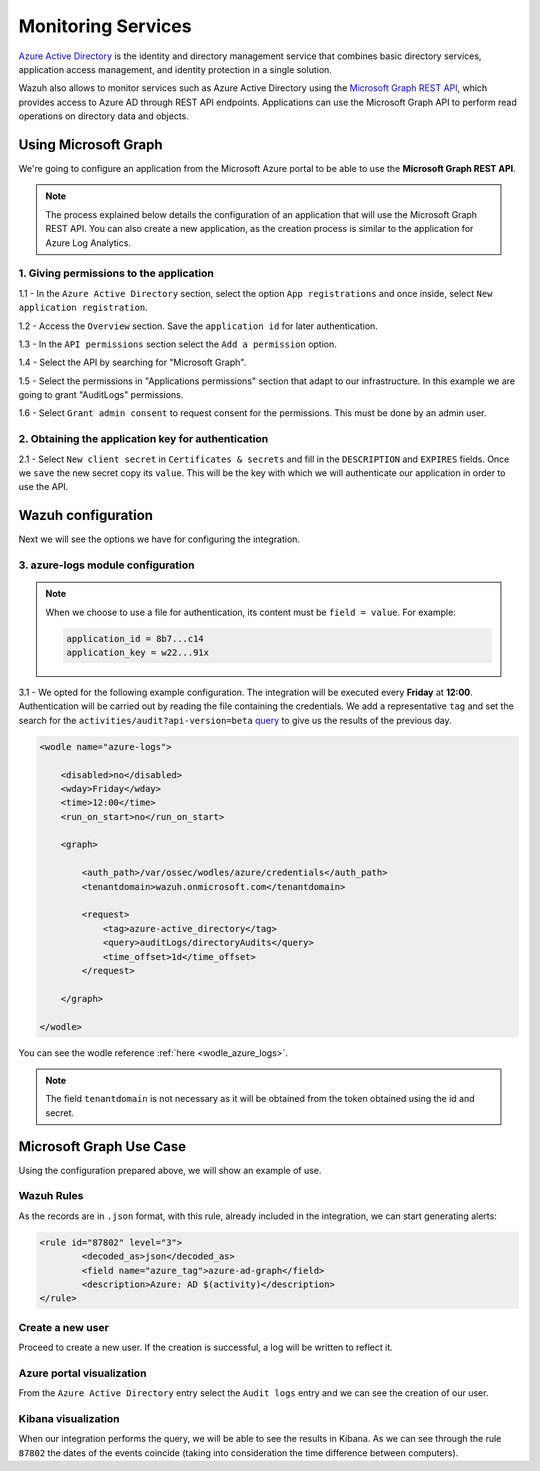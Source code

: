 .. Copyright (C) 2021 Wazuh, Inc.

.. meta::
    :description: Learn more about how to use Wazuh to monitor Microsoft Azure. In this section, you can learn more about the monitoring services. 
    
.. _azure_monitoring_services:

Monitoring Services
===================

`Azure Active Directory <https://docs.microsoft.com/en-us/azure/active-directory/fundamentals/active-directory-whatis>`_ is the identity and directory management service that combines basic directory services, application access management, and identity protection in a single solution.

.. thumbnail:: ../images/azure/graph_intro.png
    :title: AAD
    :align: center
    :width: 100%

Wazuh also allows to monitor services such as Azure Active Directory using the `Microsoft Graph REST API <https://docs.microsoft.com/en-us/graph/overview>`_, which provides access to Azure AD through REST API endpoints. Applications can use the Microsoft Graph API to perform read operations on directory data and objects.

Using Microsoft Graph
---------------------

We're going to configure an application from the Microsoft Azure portal to be able to use the **Microsoft Graph REST API**.

.. note:: The process explained below details the configuration of an application that will use the Microsoft Graph REST API. You can also create a new application, as the creation process is similar to the application for Azure Log Analytics.

1. Giving permissions to the application
^^^^^^^^^^^^^^^^^^^^^^^^^^^^^^^^^^^^^^^^

1.1 - In the ``Azure Active Directory`` section, select the option ``App registrations`` and once inside, select ``New application registration``.

.. thumbnail:: ../images/azure/graph1.png
    :title: AAD
    :align: center
    :width: 100%

1.2 - Access the ``Overview`` section. Save the ``application id`` for later authentication.

.. thumbnail:: ../images/azure/graph2.png
    :title: AAD
    :align: center
    :width: 75%

1.3 - In the ``API permissions`` section select the ``Add a permission`` option.

.. thumbnail:: ../images/azure/graph3.png
    :title: AAD
    :align: center
    :width: 100%

1.4 - Select the API by searching for "Microsoft Graph".

.. thumbnail:: ../images/azure/graph4.png
    :title: AAD
    :align: center
    :width: 100%

1.5 - Select the permissions in "Applications permissions" section that adapt to our infrastructure. In this example we are going to grant "AuditLogs" permissions.

.. thumbnail:: ../images/azure/graph5.png
    :title: AAD
    :align: center
    :width: 100%

1.6 - Select ``Grant admin consent`` to request consent for the permissions. This must be done by an admin user.

.. thumbnail:: ../images/azure/graph6.png
    :title: AAD
    :align: center
    :width: 50%

.. thumbnail:: ../images/azure/graph7.png
    :title: AAD
    :align: center
    :width: 50%

2. Obtaining the application key for authentication
^^^^^^^^^^^^^^^^^^^^^^^^^^^^^^^^^^^^^^^^^^^^^^^^^^^

2.1 - Select ``New client secret`` in ``Certificates & secrets`` and fill in the ``DESCRIPTION`` and ``EXPIRES`` fields. Once we ``save`` the new secret copy its ``value``. This will be the key with which we will authenticate our application in order to use the API.

.. thumbnail:: ../images/azure/la_create_key.png
    :title: AAD
    :align: center
    :width: 100%

.. thumbnail:: ../images/azure/la_key_created.png
    :title: AAD
    :align: center
    :width: 100%

Wazuh configuration
-------------------

Next we will see the options we have for configuring the integration.

3. azure-logs module configuration
^^^^^^^^^^^^^^^^^^^^^^^^^^^^^^^^^^

.. note:: When we choose to use a file for authentication, its content must be ``field = value``. For example:

  .. code-block:: none

    application_id = 8b7...c14
    application_key = w22...91x

3.1 - We opted for the following example configuration. The integration will be executed every **Friday** at **12:00**. Authentication will be carried out by reading the file containing the credentials. We add a representative ``tag`` and set the search for the ``activities/audit?api-version=beta`` `query <https://msdn.microsoft.com/en-us/library/azure/ad/graph/howto/azure-ad-graph-api-common-queries>`_ to give us the results of the previous day.

.. code-block:: xml

    <wodle name="azure-logs">

        <disabled>no</disabled>
        <wday>Friday</wday>
        <time>12:00</time>
        <run_on_start>no</run_on_start>

        <graph>

            <auth_path>/var/ossec/wodles/azure/credentials</auth_path>
            <tenantdomain>wazuh.onmicrosoft.com</tenantdomain>

            <request>
                <tag>azure-active_directory</tag>
                <query>auditLogs/directoryAudits</query>
                <time_offset>1d</time_offset>
            </request>

        </graph>

    </wodle>

You can see the wodle reference :ref:`here <wodle_azure_logs>`.

.. note::
    The field ``tenantdomain`` is not necessary as it will be obtained from the token obtained using the id and secret.

Microsoft Graph Use Case
------------------------

Using the configuration prepared above, we will show an example of use.

Wazuh Rules
^^^^^^^^^^^

As the records are in ``.json`` format, with this rule, already included in the integration, we can start generating alerts:

.. code-block:: xml

	<rule id="87802" level="3">
		<decoded_as>json</decoded_as>
		<field name="azure_tag">azure-ad-graph</field>
		<description>Azure: AD $(activity)</description>
	</rule>

Create a new user
^^^^^^^^^^^^^^^^^

Proceed to create a new user. If the creation is successful, a log will be written to reflect it.

.. thumbnail:: ../images/azure/new_user.png
    :title: AAD
    :align: center
    :width: 100%

Azure portal visualization
^^^^^^^^^^^^^^^^^^^^^^^^^^

From the ``Azure Active Directory`` entry select the ``Audit logs`` entry and we can see the creation of our user.

.. thumbnail:: ../images/azure/portal_services.png
    :title: AAD
    :align: center
    :width: 100%

Kibana visualization
^^^^^^^^^^^^^^^^^^^^

When our integration performs the query, we will be able to see the results in Kibana. As we can see through the rule ``87802`` the dates of the events coincide (taking into consideration the time difference between computers).

.. thumbnail:: ../images/azure/kibana_services1.png
    :title: AAD
    :align: center
    :width: 100%

.. thumbnail:: ../images/azure/kibana_services2.png
    :title: AAD
    :align: center
    :width: 100%
